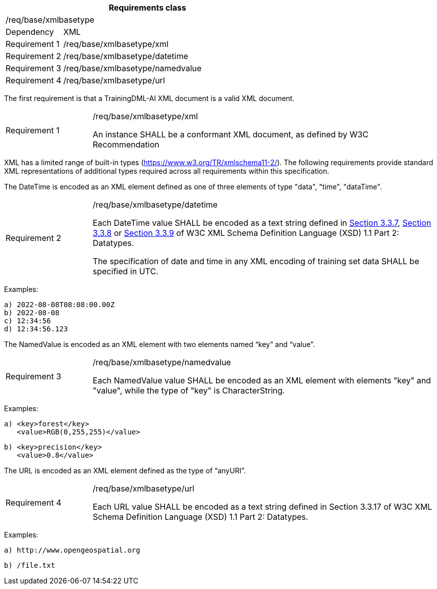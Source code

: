 [width="100%",cols="20%,80%",options="header",]
|===
2+|*Requirements class* 
2+|/req/base/xmlbasetype 
|Dependency |XML
|Requirement 1|/req/base/xmlbasetype/xml
|Requirement 2|/req/base/xmlbasetype/datetime
|Requirement 3|/req/base/xmlbasetype/namedvalue
|Requirement 4|/req/base/xmlbasetype/url
|===

The first requirement is that a TrainingDML-AI XML document is a valid XML document.

[width="100%",cols="20%,80%",]
|===
|Requirement 1|/req/base/xmlbasetype/xml

An instance SHALL be a conformant XML document, as defined by W3C Recommendation
|===

XML has a limited range of built-in types (https://www.w3.org/TR/xmlschema11-2/). The following requirements provide standard XML representations of additional types required across all requirements within this specification.

The DateTime is encoded as an XML element defined as one of three elements of type "data", "time", "dataTime".

[width="100%",cols="20%,80%",]
|===
|Requirement 2|/req/base/xmlbasetype/datetime

Each DateTime value SHALL be encoded as a text string defined in https://www.w3.org/TR/xmlschema11-2/#dateTime[Section 3.3.7], https://www.w3.org/TR/xmlschema11-2/#time[Section 3.3.8] or https://www.w3.org/TR/xmlschema11-2/#date[Section 3.3.9] of W3C XML Schema Definition Language (XSD) 1.1 Part 2: Datatypes.

The specification of date and time in any XML encoding of training set data SHALL be specified in UTC.
|===

Examples:

 a) 2022-08-08T08:08:00.00Z
 b) 2022-08-08
 c) 12:34:56
 d) 12:34:56.123

The NamedValue is encoded as an XML element with two elements named “key” and “value”.

[width="100%",cols="20%,80%",]
|===
|Requirement 3|/req/base/xmlbasetype/namedvalue

Each NamedValue value SHALL be encoded as an XML element with elements "key" and "value", while the type of "key" is CharacterString.
|===

Examples:

 a) <key>forest</key>
    <value>RGB(0,255,255)</value>

 b) <key>precision</key>
    <value>0.8</value>

The URL is encoded as an XML element defined as the type of “anyURI”.

[width="100%",cols="20%,80%",]
|===
|Requirement 4|/req/base/xmlbasetype/url

Each URL value SHALL be encoded as a text string defined in Section 3.3.17 of W3C XML Schema Definition Language (XSD) 1.1 Part 2: Datatypes.
|===

Examples:

 a) http://www.opengeospatial.org

 b) /file.txt